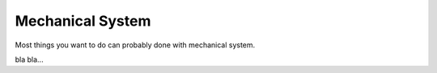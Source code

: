 Mechanical System
=================

Most things you want to do can probably done with mechanical system.

bla bla...
